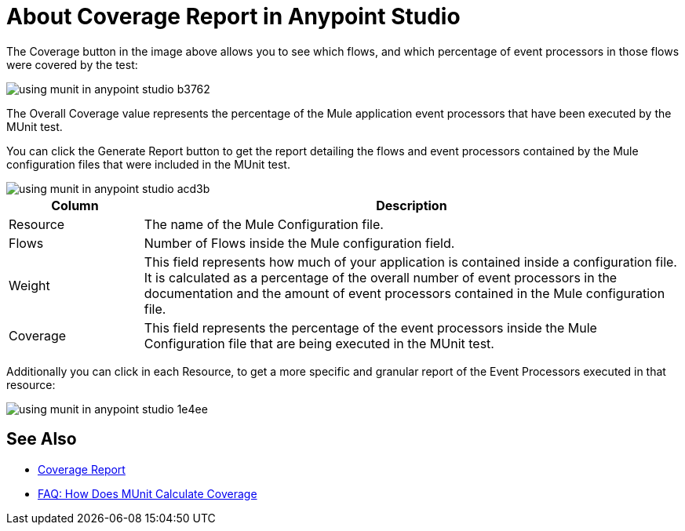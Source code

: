 = About Coverage Report in Anypoint Studio

The Coverage button in the image above allows you to see which flows, and which percentage of event processors in those flows were covered by the test:

image::using-munit-in-anypoint-studio-b3762.png[]

The Overall Coverage value represents the percentage of the Mule application event processors that have been executed by the MUnit test.

You can click the Generate Report button to get the report detailing the flows and event processors contained by the Mule configuration files that were included in the MUnit test.

image::using-munit-in-anypoint-studio-acd3b.png[]

[%header,cols="20a,80a"]
|===
|Column |Description
|Resource   | The name of the Mule Configuration file.
|Flows | Number of Flows inside the Mule configuration field.
|Weight | This field represents how much of your application is contained inside a configuration file. +
It is calculated as a percentage of the overall number of event processors in the documentation and the amount of event processors contained in the Mule configuration file.
|Coverage | This field represents the percentage of the event processors inside the Mule Configuration file that are being executed in the MUnit test.
|===

Additionally you can click in each Resource, to get a more specific and granular report of the Event Processors executed in that resource:

image::using-munit-in-anypoint-studio-1e4ee.png[]


== See Also

* link:/munit/v/2.0/munit-coverage-report[Coverage Report]
* link:/munit/v/2.0/faq-how-munit-coverage[FAQ: How Does MUnit Calculate Coverage]
